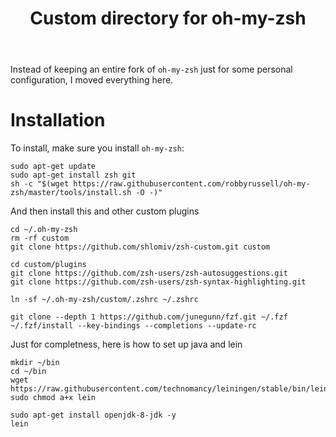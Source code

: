 #+Title: Custom directory for oh-my-zsh
Instead of keeping an entire fork of =oh-my-zsh= just for some personal configuration, I moved everything here.

* Installation
  To install, make sure you install =oh-my-zsh=:
  #+BEGIN_SRC shell
  sudo apt-get update
  sudo apt-get install zsh git
  sh -c "$(wget https://raw.githubusercontent.com/robbyrussell/oh-my-zsh/master/tools/install.sh -O -)"
  #+END_SRC
  
  And then install this and other custom plugins
  #+BEGIN_SRC shell
  cd ~/.oh-my-zsh
  rm -rf custom
  git clone https://github.com/shlomiv/zsh-custom.git custom

  cd custom/plugins
  git clone https://github.com/zsh-users/zsh-autosuggestions.git
  git clone https://github.com/zsh-users/zsh-syntax-highlighting.git

  ln -sf ~/.oh-my-zsh/custom/.zshrc ~/.zshrc
  
  git clone --depth 1 https://github.com/junegunn/fzf.git ~/.fzf
  ~/.fzf/install --key-bindings --completions --update-rc
  #+END_SRC
  
  Just for completness, here is how to set up java and lein
  #+BEGIN_SRC shell
  mkdir ~/bin
  cd ~/bin
  wget https://raw.githubusercontent.com/technomancy/leiningen/stable/bin/lein
  sudo chmod a+x lein
  
  sudo apt-get install openjdk-8-jdk -y
  lein
  #+END_SRC
